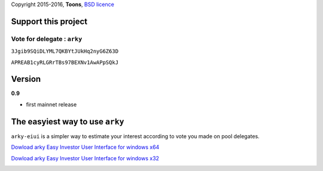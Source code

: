 Copyright 2015-2016, **Toons**, `BSD licence`_

Support this project
====================

Vote for delegate : ``arky``
^^^^^^^^^^^^^^^^^^^^^^^^^^^^

.. image:: http://bruno.thoorens.free.fr/img/bitcoin.png
   :width: 100

``3Jgib9SQiDLYML7QKBYtJUkHq2nyG6Z63D``

.. image:: https://github.com/Moustikitos/arky/raw/master/ark-logo.png
   :height: 30

``APREAB1cyRLGRrTBs97BEXNv1AwAPpSQkJ``

Version
=======

**0.9**

+ first mainnet release

The easyiest way to use ``arky``
================================

``arky-eiui`` is a simpler way to estimate your interest according to vote you
made on pool delegates.

`Dowload arky Easy Investor User Interface for windows x64`_

`Dowload arky Easy Investor User Interface for windows x32`_

.. image:: https://github.com/Moustikitos/arky-eiui/raw/master/screenshot.jpg

.. _BSD licence: http://htmlpreview.github.com/?https://github.com/Moustikitos/arky/blob/master/arky.html
.. _Dowload arky Easy Investor User Interface for windows x64: https://drive.google.com/file/d/0Bz6dDtWRLNUFX1pXM2V0V0xXd2c/view?usp=sharing
.. _Dowload arky Easy Investor User Interface for windows x32: https://drive.google.com/file/d/0Bz6dDtWRLNUFRTRVY0s4Z2lCblk/view?usp=sharing
